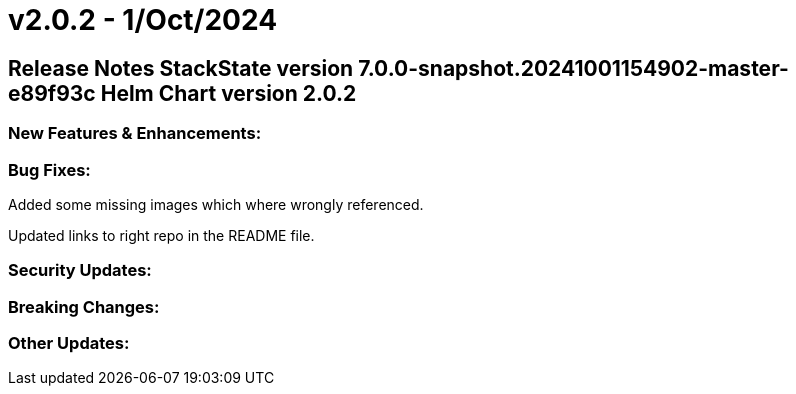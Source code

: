 = v2.0.2 - 1/Oct/2024
:description: SUSE Observability Self-hosted

== Release Notes StackState version 7.0.0-snapshot.20241001154902-master-e89f93c Helm Chart version 2.0.2

=== New Features & Enhancements:

=== Bug Fixes:

Added some missing images which where wrongly referenced.

Updated links to right repo in the README file.

=== Security Updates:

=== Breaking Changes:

=== Other Updates:
